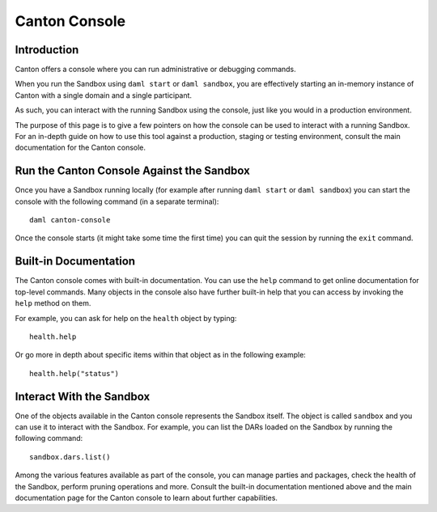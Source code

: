 .. Copyright (c) 2022 Digital Asset (Switzerland) GmbH and/or its affiliates. All rights reserved.
.. SPDX-License-Identifier: Apache-2.0

Canton Console
##############

Introduction
============

Canton offers a console where you can run administrative or debugging commands.

When you run the Sandbox using ``daml start`` or ``daml sandbox``, you are effectively starting an
in-memory instance of Canton with a single domain and a single participant.

As such, you can interact with the running Sandbox using the console, just like you would
in a production environment.

The purpose of this page is to give a few pointers on how the console can be used to
interact with a running Sandbox. For an in-depth guide on how to use this tool against a production,
staging or testing environment, consult the main documentation for the Canton console.

Run the Canton Console Against the Sandbox
==========================================

Once you have a Sandbox running locally (for example after running ``daml start`` or ``daml sandbox``)
you can start the console with the following command (in a separate terminal)::

   daml canton-console

Once the console starts (it might take some time the first time) you can quit the session by
running the ``exit`` command.

Built-in Documentation
======================

The Canton console comes with built-in documentation. You
can use the ``help`` command to get online documentation for top-level commands. Many objects in the
console also have further built-in help that you can access by invoking the ``help`` method on them.

For example, you can ask for help on the ``health`` object by typing::

  health.help

Or go more in depth about specific items within that object as in the following example::

  health.help("status")

Interact With the Sandbox
=========================

One of the objects available in the Canton console represents the Sandbox itself. The object is called
``sandbox`` and you can use it to interact with the Sandbox. For example, you can list the DARs loaded
on the Sandbox by running the following command::

  sandbox.dars.list()

Among the various features available as part of the console, you can manage parties and packages,
check the health of the Sandbox, perform pruning operations and more. Consult the
built-in documentation mentioned above and the main documentation page for the Canton console to learn about further capabilities.

